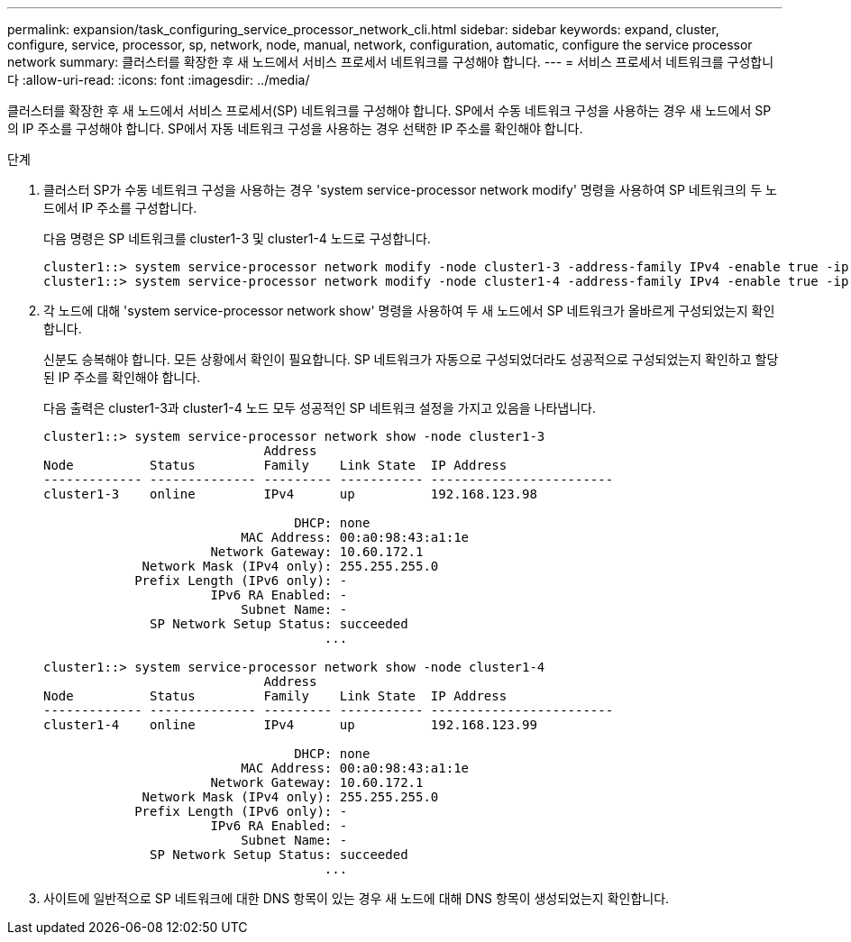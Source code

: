 ---
permalink: expansion/task_configuring_service_processor_network_cli.html 
sidebar: sidebar 
keywords: expand, cluster, configure, service, processor, sp, network, node, manual, network, configuration, automatic, configure the service processor network 
summary: 클러스터를 확장한 후 새 노드에서 서비스 프로세서 네트워크를 구성해야 합니다. 
---
= 서비스 프로세서 네트워크를 구성합니다
:allow-uri-read: 
:icons: font
:imagesdir: ../media/


[role="lead"]
클러스터를 확장한 후 새 노드에서 서비스 프로세서(SP) 네트워크를 구성해야 합니다. SP에서 수동 네트워크 구성을 사용하는 경우 새 노드에서 SP의 IP 주소를 구성해야 합니다. SP에서 자동 네트워크 구성을 사용하는 경우 선택한 IP 주소를 확인해야 합니다.

.단계
. 클러스터 SP가 수동 네트워크 구성을 사용하는 경우 'system service-processor network modify' 명령을 사용하여 SP 네트워크의 두 노드에서 IP 주소를 구성합니다.
+
다음 명령은 SP 네트워크를 cluster1-3 및 cluster1-4 노드로 구성합니다.

+
[listing]
----
cluster1::> system service-processor network modify -node cluster1-3 -address-family IPv4 -enable true -ip-address 192.168.123.98-netmask 255.255.255.0 -gateway 192.168.123.1
cluster1::> system service-processor network modify -node cluster1-4 -address-family IPv4 -enable true -ip-address 192.168.123.99 -netmask 255.255.255.0 -gateway 192.168.123.1
----
. 각 노드에 대해 'system service-processor network show' 명령을 사용하여 두 새 노드에서 SP 네트워크가 올바르게 구성되었는지 확인합니다.
+
신분도 승복해야 합니다. 모든 상황에서 확인이 필요합니다. SP 네트워크가 자동으로 구성되었더라도 성공적으로 구성되었는지 확인하고 할당된 IP 주소를 확인해야 합니다.

+
다음 출력은 cluster1-3과 cluster1-4 노드 모두 성공적인 SP 네트워크 설정을 가지고 있음을 나타냅니다.

+
[listing]
----
cluster1::> system service-processor network show -node cluster1-3
                             Address
Node          Status         Family    Link State  IP Address
------------- -------------- --------- ----------- ------------------------
cluster1-3    online         IPv4      up          192.168.123.98

                                 DHCP: none
                          MAC Address: 00:a0:98:43:a1:1e
                      Network Gateway: 10.60.172.1
             Network Mask (IPv4 only): 255.255.255.0
            Prefix Length (IPv6 only): -
                      IPv6 RA Enabled: -
                          Subnet Name: -
              SP Network Setup Status: succeeded
                                     ...

cluster1::> system service-processor network show -node cluster1-4
                             Address
Node          Status         Family    Link State  IP Address
------------- -------------- --------- ----------- ------------------------
cluster1-4    online         IPv4      up          192.168.123.99

                                 DHCP: none
                          MAC Address: 00:a0:98:43:a1:1e
                      Network Gateway: 10.60.172.1
             Network Mask (IPv4 only): 255.255.255.0
            Prefix Length (IPv6 only): -
                      IPv6 RA Enabled: -
                          Subnet Name: -
              SP Network Setup Status: succeeded
                                     ...
----
. 사이트에 일반적으로 SP 네트워크에 대한 DNS 항목이 있는 경우 새 노드에 대해 DNS 항목이 생성되었는지 확인합니다.

